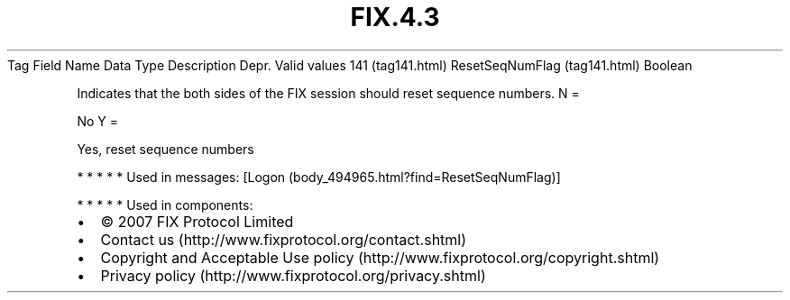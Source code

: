.TH FIX.4.3 "" "" "Tag #141"
Tag
Field Name
Data Type
Description
Depr.
Valid values
141 (tag141.html)
ResetSeqNumFlag (tag141.html)
Boolean
.PP
Indicates that the both sides of the FIX session should reset
sequence numbers.
N
=
.PP
No
Y
=
.PP
Yes, reset sequence numbers
.PP
   *   *   *   *   *
Used in messages:
[Logon (body_494965.html?find=ResetSeqNumFlag)]
.PP
   *   *   *   *   *
Used in components:

.PD 0
.P
.PD

.PP
.PP
.IP \[bu] 2
© 2007 FIX Protocol Limited
.IP \[bu] 2
Contact us (http://www.fixprotocol.org/contact.shtml)
.IP \[bu] 2
Copyright and Acceptable Use policy (http://www.fixprotocol.org/copyright.shtml)
.IP \[bu] 2
Privacy policy (http://www.fixprotocol.org/privacy.shtml)
